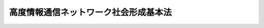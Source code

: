 .. _H12HO144:

======================================
高度情報通信ネットワーク社会形成基本法
======================================

.. raw:: html
    
    
    <b>高度情報通信ネットワーク社会形成基本法<br>
    （平成十二年十二月六日法律第百四十四号）</b><br><br><a name="0000000000000000000000000000000000000000000000000000000000000000000000000000000"></a>
    <br>
    　<a href="#1000000000001000000000000000000000000000000000000000000000000000000000000000000" target="data">第一章　総則（第一条―第十五条）</a>
    <br>
    　<a href="#1000000000002000000000000000000000000000000000000000000000000000000000000000000" target="data">第二章　施策の策定に係る基本方針（第十六条―第二十四条）</a>
    <br>
    　<a href="#1000000000003000000000000000000000000000000000000000000000000000000000000000000" target="data">第三章　高度情報通信ネットワーク社会推進戦略本部（第二十五条―第三十四条）</a>
    <br>
    　<a href="#1000000000004000000000000000000000000000000000000000000000000000000000000000000" target="data">第四章　高度情報通信ネットワーク社会の形成に関する重点計画（第三十五条）</a>
    <br>
    　<a href="#5000000000000000000000000000000000000000000000000000000000000000000000000000000" target="data">附則</a>
    <br><p>　　　<b><a name="1000000000001000000000000000000000000000000000000000000000000000000000000000000">第一章　総則</a>
    </b>
    </p><p>
    </p><div class="arttitle"><a name="1000000000000000000000000000000000000000000000000100000000000000000000000000000">（目的）　</a>
    </div><div class="item"><b>第一条</b>
    <a name="1000000000000000000000000000000000000000000000000100000000001000000000000000000"></a>
    　この法律は、情報通信技術の活用により世界的規模で生じている急激かつ大幅な社会経済構造の変化に適確に対応することの緊要性にかんがみ、高度情報通信ネットワーク社会の形成に関し、基本理念及び施策の策定に係る基本方針を定め、国及び地方公共団体の責務を明らかにし、並びに高度情報通信ネットワーク社会推進戦略本部を設置するとともに、高度情報通信ネットワーク社会の形成に関する重点計画の作成について定めることにより、高度情報通信ネットワーク社会の形成に関する施策を迅速かつ重点的に推進することを目的とする。
    </div>
    
    <p>
    </p><div class="arttitle"><a name="1000000000000000000000000000000000000000000000000200000000000000000000000000000">（定義）　</a>
    </div><div class="item"><b>第二条</b>
    <a name="1000000000000000000000000000000000000000000000000200000000001000000000000000000"></a>
    　この法律において「高度情報通信ネットワーク社会」とは、インターネットその他の高度情報通信ネットワークを通じて自由かつ安全に多様な情報又は知識を世界的規模で入手し、共有し、又は発信することにより、あらゆる分野における創造的かつ活力ある発展が可能となる社会をいう。
    </div>
    
    <p>
    </p><div class="arttitle"><a name="1000000000000000000000000000000000000000000000000300000000000000000000000000000">（すべての国民が情報通信技術の恵沢を享受できる社会の実現）</a>
    </div><div class="item"><b>第三条</b>
    <a name="1000000000000000000000000000000000000000000000000300000000001000000000000000000"></a>
    　高度情報通信ネットワーク社会の形成は、すべての国民が、インターネットその他の高度情報通信ネットワークを容易にかつ主体的に利用する機会を有し、その利用の機会を通じて個々の能力を創造的かつ最大限に発揮することが可能となり、もって情報通信技術の恵沢をあまねく享受できる社会が実現されることを旨として、行われなければならない。
    </div>
    
    <p>
    </p><div class="arttitle"><a name="1000000000000000000000000000000000000000000000000400000000000000000000000000000">（経済構造改革の推進及び産業国際競争力の強化）</a>
    </div><div class="item"><b>第四条</b>
    <a name="1000000000000000000000000000000000000000000000000400000000001000000000000000000"></a>
    　高度情報通信ネットワーク社会の形成は、電子商取引その他の高度情報通信ネットワークを利用した経済活動（以下「電子商取引等」という。）の促進、中小企業者その他の事業者の経営の能率及び生産性の向上、新たな事業の創出並びに就業の機会の増大をもたらし、もって経済構造改革の推進及び産業の国際競争力の強化に寄与するものでなければならない。
    </div>
    
    <p>
    </p><div class="arttitle"><a name="1000000000000000000000000000000000000000000000000500000000000000000000000000000">（ゆとりと豊かさを実感できる国民生活の実現）</a>
    </div><div class="item"><b>第五条</b>
    <a name="1000000000000000000000000000000000000000000000000500000000001000000000000000000"></a>
    　高度情報通信ネットワーク社会の形成は、インターネットその他の高度情報通信ネットワークを通じた、国民生活の全般にわたる質の高い情報の流通及び低廉な料金による多様なサービスの提供により、生活の利便性の向上、生活様式の多様化の促進及び消費者の主体的かつ合理的選択の機会の拡大が図られ、もってゆとりと豊かさを実感できる国民生活の実現に寄与するものでなければならない。
    </div>
    
    <p>
    </p><div class="arttitle"><a name="1000000000000000000000000000000000000000000000000600000000000000000000000000000">（活力ある地域社会の実現及び住民福祉の向上）</a>
    </div><div class="item"><b>第六条</b>
    <a name="1000000000000000000000000000000000000000000000000600000000001000000000000000000"></a>
    　高度情報通信ネットワーク社会の形成は、情報通信技術の活用による、地域経済の活性化、地域における魅力ある就業の機会の創出並びに地域内及び地域間の多様な交流の機会の増大による住民生活の充実及び利便性の向上を通じて、個性豊かで活力に満ちた地域社会の実現及び地域住民の福祉の向上に寄与するものでなければならない。
    </div>
    
    <p>
    </p><div class="arttitle"><a name="1000000000000000000000000000000000000000000000000700000000000000000000000000000">（国及び地方公共団体と民間との役割分担）</a>
    </div><div class="item"><b>第七条</b>
    <a name="1000000000000000000000000000000000000000000000000700000000001000000000000000000"></a>
    　高度情報通信ネットワーク社会の形成に当たっては、民間が主導的役割を担うことを原則とし、国及び地方公共団体は、公正な競争の促進、規制の見直し等高度情報通信ネットワーク社会の形成を阻害する要因の解消その他の民間の活力が十分に発揮されるための環境整備等を中心とした施策を行うものとする。
    </div>
    
    <p>
    </p><div class="arttitle"><a name="1000000000000000000000000000000000000000000000000800000000000000000000000000000">（利用の機会等の格差の是正）</a>
    </div><div class="item"><b>第八条</b>
    <a name="1000000000000000000000000000000000000000000000000800000000001000000000000000000"></a>
    　高度情報通信ネットワーク社会の形成に当たっては、地理的な制約、年齢、身体的な条件その他の要因に基づく情報通信技術の利用の機会又は活用のための能力における格差が、高度情報通信ネットワーク社会の円滑かつ一体的な形成を著しく阻害するおそれがあることにかんがみ、その是正が積極的に図られなければならない。
    </div>
    
    <p>
    </p><div class="arttitle"><a name="1000000000000000000000000000000000000000000000000900000000000000000000000000000">（社会経済構造の変化に伴う新たな課題への対応）</a>
    </div><div class="item"><b>第九条</b>
    <a name="1000000000000000000000000000000000000000000000000900000000001000000000000000000"></a>
    　高度情報通信ネットワーク社会の形成に当たっては、情報通信技術の活用により生ずる社会経済構造の変化に伴う雇用その他の分野における各般の新たな課題について、適確かつ積極的に対応しなければならない。
    </div>
    
    <p>
    </p><div class="arttitle"><a name="1000000000000000000000000000000000000000000000001000000000000000000000000000000">（国及び地方公共団体の責務）</a>
    </div><div class="item"><b>第十条</b>
    <a name="1000000000000000000000000000000000000000000000001000000000001000000000000000000"></a>
    　国は、第三条から前条までに定める高度情報通信ネットワーク社会の形成についての基本理念（以下「基本理念」という。）にのっとり、高度情報通信ネットワーク社会の形成に関する施策を策定し、及び実施する責務を有する。
    </div>
    
    <p>
    </p><div class="item"><b><a name="1000000000000000000000000000000000000000000000001100000000000000000000000000000">第十一条</a>
    </b>
    <a name="1000000000000000000000000000000000000000000000001100000000001000000000000000000"></a>
    　地方公共団体は、基本理念にのっとり、高度情報通信ネットワーク社会の形成に関し、国との適切な役割分担を踏まえて、その地方公共団体の区域の特性を生かした自主的な施策を策定し、及び実施する責務を有する。
    </div>
    
    <p>
    </p><div class="item"><b><a name="1000000000000000000000000000000000000000000000001200000000000000000000000000000">第十二条</a>
    </b>
    <a name="1000000000000000000000000000000000000000000000001200000000001000000000000000000"></a>
    　国及び地方公共団体は、高度情報通信ネットワーク社会の形成に関する施策が迅速かつ重点的に実施されるよう、相互に連携を図らなければならない。
    </div>
    
    <p>
    </p><div class="arttitle"><a name="1000000000000000000000000000000000000000000000001300000000000000000000000000000">（法制上の措置等）</a>
    </div><div class="item"><b>第十三条</b>
    <a name="1000000000000000000000000000000000000000000000001300000000001000000000000000000"></a>
    　政府は、高度情報通信ネットワーク社会の形成に関する施策を実施するため必要な法制上又は財政上の措置その他の措置を講じなければならない。
    </div>
    
    <p>
    </p><div class="arttitle"><a name="1000000000000000000000000000000000000000000000001400000000000000000000000000000">（統計等の作成及び公表）</a>
    </div><div class="item"><b>第十四条</b>
    <a name="1000000000000000000000000000000000000000000000001400000000001000000000000000000"></a>
    　政府は、高度情報通信ネットワーク社会に関する統計その他の高度情報通信ネットワーク社会の形成に資する資料を作成し、インターネットの利用その他適切な方法により随時公表しなければならない。
    </div>
    
    <p>
    </p><div class="arttitle"><a name="1000000000000000000000000000000000000000000000001500000000000000000000000000000">（国民の理解を深めるための措置）</a>
    </div><div class="item"><b>第十五条</b>
    <a name="1000000000000000000000000000000000000000000000001500000000001000000000000000000"></a>
    　政府は、広報活動等を通じて、高度情報通信ネットワーク社会の形成に関する国民の理解を深めるよう必要な措置を講ずるものとする。
    </div>
    
    
    <p>　　　<b><a name="1000000000002000000000000000000000000000000000000000000000000000000000000000000">第二章　施策の策定に係る基本方針</a>
    </b>
    </p><p>
    </p><div class="arttitle"><a name="1000000000000000000000000000000000000000000000001600000000000000000000000000000">（高度情報通信ネットワークの一層の拡充等の一体的な推進）</a>
    </div><div class="item"><b>第十六条</b>
    <a name="1000000000000000000000000000000000000000000000001600000000001000000000000000000"></a>
    　高度情報通信ネットワーク社会の形成に関する施策の策定に当たっては、高度情報通信ネットワークの一層の拡充、高度情報通信ネットワークを通じて提供される文字、音声、映像その他の情報の充実及び情報通信技術の活用のために必要な能力の習得が不可欠であり、かつ、相互に密接な関連を有することにかんがみ、これらが一体的に推進されなければならない。
    </div>
    
    <p>
    </p><div class="arttitle"><a name="1000000000000000000000000000000000000000000000001700000000000000000000000000000">（世界最高水準の高度情報通信ネットワークの形成）</a>
    </div><div class="item"><b>第十七条</b>
    <a name="1000000000000000000000000000000000000000000000001700000000001000000000000000000"></a>
    　高度情報通信ネットワーク社会の形成に関する施策の策定に当たっては、広く国民が低廉な料金で利用することができる世界最高水準の高度情報通信ネットワークの形成を促進するため、事業者間の公正な競争の促進その他の必要な措置が講じられなければならない。
    </div>
    
    <p>
    </p><div class="arttitle"><a name="1000000000000000000000000000000000000000000000001800000000000000000000000000000">（教育及び学習の振興並びに人材の育成）</a>
    </div><div class="item"><b>第十八条</b>
    <a name="1000000000000000000000000000000000000000000000001800000000001000000000000000000"></a>
    　高度情報通信ネットワーク社会の形成に関する施策の策定に当たっては、すべての国民が情報通信技術を活用することができるようにするための教育及び学習を振興するとともに、高度情報通信ネットワーク社会の発展を担う専門的な知識又は技術を有する創造的な人材を育成するために必要な措置が講じられなければならない。
    </div>
    
    <p>
    </p><div class="arttitle"><a name="1000000000000000000000000000000000000000000000001900000000000000000000000000000">（電子商取引等の促進）</a>
    </div><div class="item"><b>第十九条</b>
    <a name="1000000000000000000000000000000000000000000000001900000000001000000000000000000"></a>
    　高度情報通信ネットワーク社会の形成に関する施策の策定に当たっては、規制の見直し、新たな準則の整備、知的財産権の適正な保護及び利用、消費者の保護その他の電子商取引等の促進を図るために必要な措置が講じられなければならない。
    </div>
    
    <p>
    </p><div class="arttitle"><a name="1000000000000000000000000000000000000000000000002000000000000000000000000000000">（行政の情報化）</a>
    </div><div class="item"><b>第二十条</b>
    <a name="1000000000000000000000000000000000000000000000002000000000001000000000000000000"></a>
    　高度情報通信ネットワーク社会の形成に関する施策の策定に当たっては、国民の利便性の向上を図るとともに、行政運営の簡素化、効率化及び透明性の向上に資するため、国及び地方公共団体の事務におけるインターネットその他の高度情報通信ネットワークの利用の拡大等行政の情報化を積極的に推進するために必要な措置が講じられなければならない。
    </div>
    
    <p>
    </p><div class="arttitle"><a name="1000000000000000000000000000000000000000000000002100000000000000000000000000000">（公共分野における情報通信技術の活用）</a>
    </div><div class="item"><b>第二十一条</b>
    <a name="1000000000000000000000000000000000000000000000002100000000001000000000000000000"></a>
    　高度情報通信ネットワーク社会の形成に関する施策の策定に当たっては、国民の利便性の向上を図るため、情報通信技術の活用による公共分野におけるサービスの多様化及び質の向上のために必要な措置が講じられなければならない。
    </div>
    
    <p>
    </p><div class="arttitle"><a name="1000000000000000000000000000000000000000000000002200000000000000000000000000000">（高度情報通信ネットワークの安全性の確保等）</a>
    </div><div class="item"><b>第二十二条</b>
    <a name="1000000000000000000000000000000000000000000000002200000000001000000000000000000"></a>
    　高度情報通信ネットワーク社会の形成に関する施策の策定に当たっては、高度情報通信ネットワークの安全性及び信頼性の確保、個人情報の保護その他国民が高度情報通信ネットワークを安心して利用することができるようにするために必要な措置が講じられなければならない。
    </div>
    
    <p>
    </p><div class="arttitle"><a name="1000000000000000000000000000000000000000000000002300000000000000000000000000000">（研究開発の推進）</a>
    </div><div class="item"><b>第二十三条</b>
    <a name="1000000000000000000000000000000000000000000000002300000000001000000000000000000"></a>
    　高度情報通信ネットワーク社会の形成に関する施策の策定に当たっては、急速な技術の革新が、今後の高度情報通信ネットワーク社会の発展の基盤であるとともに、我が国産業の国際競争力の強化をもたらす源泉であることにかんがみ、情報通信技術について、国、地方公共団体、大学、事業者等の相互の密接な連携の下に、創造性のある研究開発が推進されるよう必要な措置が講じられなければならない。
    </div>
    
    <p>
    </p><div class="arttitle"><a name="1000000000000000000000000000000000000000000000002400000000000000000000000000000">（国際的な協調及び貢献）</a>
    </div><div class="item"><b>第二十四条</b>
    <a name="1000000000000000000000000000000000000000000000002400000000001000000000000000000"></a>
    　高度情報通信ネットワーク社会の形成に関する施策の策定に当たっては、高度情報通信ネットワークが世界的規模で展開していることにかんがみ、高度情報通信ネットワーク及びこれを利用した電子商取引その他の社会経済活動に関する、国際的な規格、準則等の整備に向けた取組、研究開発のための国際的な連携及び開発途上地域に対する技術協力その他の国際協力を積極的に行うために必要な措置が講じられなければならない。
    </div>
    
    
    <p>　　　<b><a name="1000000000003000000000000000000000000000000000000000000000000000000000000000000">第三章　高度情報通信ネットワーク社会推進戦略本部</a>
    </b>
    </p><p>
    </p><div class="arttitle"><a name="1000000000000000000000000000000000000000000000002500000000000000000000000000000">（設置）　</a>
    </div><div class="item"><b>第二十五条</b>
    <a name="1000000000000000000000000000000000000000000000002500000000001000000000000000000"></a>
    　高度情報通信ネットワーク社会の形成に関する施策を迅速かつ重点的に推進するため、内閣に、高度情報通信ネットワーク社会推進戦略本部（以下「本部」という。）を置く。
    </div>
    
    <p>
    </p><div class="arttitle"><a name="1000000000000000000000000000000000000000000000002600000000000000000000000000000">（所掌事務）</a>
    </div><div class="item"><b>第二十六条</b>
    <a name="1000000000000000000000000000000000000000000000002600000000001000000000000000000"></a>
    　本部は、次に掲げる事務をつかさどる。
    <div class="number"><b><a name="1000000000000000000000000000000000000000000000002600000000001000000001000000000">一</a>
    </b>
    　高度情報通信ネットワーク社会の形成に関する重点計画（以下「重点計画」という。）を作成し、及びその実施を推進すること。
    </div>
    <div class="number"><b><a name="1000000000000000000000000000000000000000000000002600000000001000000002000000000">二</a>
    </b>
    　前号に掲げるもののほか、高度情報通信ネットワーク社会の形成に関する施策で重要なものの企画に関して審議し、及びその施策の実施を推進すること。
    </div>
    </div>
    
    <p>
    </p><div class="arttitle"><a name="1000000000000000000000000000000000000000000000002700000000000000000000000000000">（組織）　</a>
    </div><div class="item"><b>第二十七条</b>
    <a name="1000000000000000000000000000000000000000000000002700000000001000000000000000000"></a>
    　本部は、高度情報通信ネットワーク社会推進戦略本部長、高度情報通信ネットワーク社会推進戦略副本部長及び高度情報通信ネットワーク社会推進戦略本部員をもって組織する。
    </div>
    
    <p>
    </p><div class="arttitle"><a name="1000000000000000000000000000000000000000000000002800000000000000000000000000000">（高度情報通信ネットワーク社会推進戦略本部長）</a>
    </div><div class="item"><b>第二十八条</b>
    <a name="1000000000000000000000000000000000000000000000002800000000001000000000000000000"></a>
    　本部の長は、高度情報通信ネットワーク社会推進戦略本部長（以下「本部長」という。）とし、内閣総理大臣をもって充てる。
    </div>
    <div class="item"><b><a name="1000000000000000000000000000000000000000000000002800000000002000000000000000000">２</a>
    </b>
    　本部長は、本部の事務を総括し、所部の職員を指揮監督する。
    </div>
    
    <p>
    </p><div class="arttitle"><a name="1000000000000000000000000000000000000000000000002900000000000000000000000000000">（高度情報通信ネットワーク社会推進戦略副本部長）</a>
    </div><div class="item"><b>第二十九条</b>
    <a name="1000000000000000000000000000000000000000000000002900000000001000000000000000000"></a>
    　本部に、高度情報通信ネットワーク社会推進戦略副本部長（以下「副本部長」という。）を置き、国務大臣をもって充てる。
    </div>
    <div class="item"><b><a name="1000000000000000000000000000000000000000000000002900000000002000000000000000000">２</a>
    </b>
    　副本部長は、本部長の職務を助ける。
    </div>
    
    <p>
    </p><div class="arttitle"><a name="1000000000000000000000000000000000000000000000003000000000000000000000000000000">（高度情報通信ネットワーク社会推進戦略本部員）</a>
    </div><div class="item"><b>第三十条</b>
    <a name="1000000000000000000000000000000000000000000000003000000000001000000000000000000"></a>
    　本部に、高度情報通信ネットワーク社会推進戦略本部員（以下「本部員」という。）を置く。
    </div>
    <div class="item"><b><a name="1000000000000000000000000000000000000000000000003000000000002000000000000000000">２</a>
    </b>
    　本部員は、次に掲げる者をもって充てる。
    <div class="number"><b><a name="1000000000000000000000000000000000000000000000003000000000002000000001000000000">一</a>
    </b>
    　本部長及び副本部長以外のすべての国務大臣
    </div>
    <div class="number"><b><a name="1000000000000000000000000000000000000000000000003000000000002000000002000000000">二</a>
    </b>
    　高度情報通信ネットワーク社会の形成に関し優れた識見を有する者のうちから、内閣総理大臣が任命する者
    </div>
    </div>
    
    <p>
    </p><div class="arttitle"><a name="1000000000000000000000000000000000000000000000003100000000000000000000000000000">（資料の提出その他の協力）</a>
    </div><div class="item"><b>第三十一条</b>
    <a name="1000000000000000000000000000000000000000000000003100000000001000000000000000000"></a>
    　本部は、その所掌事務を遂行するため必要があると認めるときは、関係行政機関、地方公共団体及び独立行政法人（<a href="/cgi-bin/idxrefer.cgi?H_FILE=%95%bd%88%ea%88%ea%96%40%88%ea%81%5a%8e%4f&amp;REF_NAME=%93%c6%97%a7%8d%73%90%ad%96%40%90%6c%92%ca%91%a5%96%40&amp;ANCHOR_F=&amp;ANCHOR_T=" target="inyo">独立行政法人通則法</a>
    （平成十一年法律第百三号）<a href="/cgi-bin/idxrefer.cgi?H_FILE=%95%bd%88%ea%88%ea%96%40%88%ea%81%5a%8e%4f&amp;REF_NAME=%91%e6%93%f1%8f%f0%91%e6%88%ea%8d%80&amp;ANCHOR_F=1000000000000000000000000000000000000000000000000200000000001000000000000000000&amp;ANCHOR_T=1000000000000000000000000000000000000000000000000200000000001000000000000000000#1000000000000000000000000000000000000000000000000200000000001000000000000000000" target="inyo">第二条第一項</a>
    に規定する独立行政法人をいう。）の長並びに特殊法人（法律により直接に設立された法人又は特別の法律により特別の設立行為をもって設立された法人であって、<a href="/cgi-bin/idxrefer.cgi?H_FILE=%95%bd%88%ea%88%ea%96%40%8b%e3%88%ea&amp;REF_NAME=%91%8d%96%b1%8f%c8%90%dd%92%75%96%40&amp;ANCHOR_F=&amp;ANCHOR_T=" target="inyo">総務省設置法</a>
    （平成十一年法律第九十一号）<a href="/cgi-bin/idxrefer.cgi?H_FILE=%95%bd%88%ea%88%ea%96%40%8b%e3%88%ea&amp;REF_NAME=%91%e6%8e%6c%8f%f0%91%e6%8f%5c%8c%dc%8d%86&amp;ANCHOR_F=1000000000000000000000000000000000000000000000000400000000001000000015000000000&amp;ANCHOR_T=1000000000000000000000000000000000000000000000000400000000001000000015000000000#1000000000000000000000000000000000000000000000000400000000001000000015000000000" target="inyo">第四条第十五号</a>
    の規定の適用を受けるものをいう。）の代表者に対して、資料の提出、意見の開陳、説明その他必要な協力を求めることができる。
    </div>
    <div class="item"><b><a name="1000000000000000000000000000000000000000000000003100000000002000000000000000000">２</a>
    </b>
    　本部は、その所掌事務を遂行するため特に必要があると認めるときは、前項に規定する者以外の者に対しても、必要な協力を依頼することができる。
    </div>
    
    <p>
    </p><div class="arttitle"><a name="1000000000000000000000000000000000000000000000003200000000000000000000000000000">（事務）　</a>
    </div><div class="item"><b>第三十二条</b>
    <a name="1000000000000000000000000000000000000000000000003200000000001000000000000000000"></a>
    　本部に関する事務は、内閣官房において処理し、命を受けて内閣官房副長官補が掌理する。
    </div>
    
    <p>
    </p><div class="arttitle"><a name="1000000000000000000000000000000000000000000000003300000000000000000000000000000">（主任の大臣）</a>
    </div><div class="item"><b>第三十三条</b>
    <a name="1000000000000000000000000000000000000000000000003300000000001000000000000000000"></a>
    　本部に係る事項については、<a href="/cgi-bin/idxrefer.cgi?H_FILE=%8f%ba%93%f1%93%f1%96%40%8c%dc&amp;REF_NAME=%93%e0%8a%74%96%40&amp;ANCHOR_F=&amp;ANCHOR_T=" target="inyo">内閣法</a>
    （昭和二十二年法律第五号）にいう主任の大臣は、内閣総理大臣とする。
    </div>
    
    <p>
    </p><div class="arttitle"><a name="1000000000000000000000000000000000000000000000003400000000000000000000000000000">（政令への委任）</a>
    </div><div class="item"><b>第三十四条</b>
    <a name="1000000000000000000000000000000000000000000000003400000000001000000000000000000"></a>
    　この法律に定めるもののほか、本部に関し必要な事項は、政令で定める。
    </div>
    
    
    <p>　　　<b><a name="1000000000004000000000000000000000000000000000000000000000000000000000000000000">第四章　高度情報通信ネットワーク社会の形成に関する重点計画</a>
    </b>
    </p><p>
    </p><div class="item"><b><a name="1000000000000000000000000000000000000000000000003500000000000000000000000000000">第三十五条</a>
    </b>
    <a name="1000000000000000000000000000000000000000000000003500000000001000000000000000000"></a>
    　本部は、この章の定めるところにより、重点計画を作成しなければならない。
    </div>
    <div class="item"><b><a name="1000000000000000000000000000000000000000000000003500000000002000000000000000000">２</a>
    </b>
    　重点計画は、次に掲げる事項について定めるものとする。
    <div class="number"><b><a name="1000000000000000000000000000000000000000000000003500000000002000000001000000000">一</a>
    </b>
    　高度情報通信ネットワーク社会の形成のために政府が迅速かつ重点的に実施すべき施策に関する基本的な方針
    </div>
    <div class="number"><b><a name="1000000000000000000000000000000000000000000000003500000000002000000002000000000">二</a>
    </b>
    　世界最高水準の高度情報通信ネットワークの形成の促進に関し政府が迅速かつ重点的に講ずべき施策
    </div>
    <div class="number"><b><a name="1000000000000000000000000000000000000000000000003500000000002000000003000000000">三</a>
    </b>
    　教育及び学習の振興並びに人材の育成に関し政府が迅速かつ重点的に講ずべき施策
    </div>
    <div class="number"><b><a name="1000000000000000000000000000000000000000000000003500000000002000000004000000000">四</a>
    </b>
    　電子商取引等の促進に関し政府が迅速かつ重点的に講ずべき施策
    </div>
    <div class="number"><b><a name="1000000000000000000000000000000000000000000000003500000000002000000005000000000">五</a>
    </b>
    　行政の情報化及び公共分野における情報通信技術の活用の推進に関し政府が迅速かつ重点的に講ずべき施策
    </div>
    <div class="number"><b><a name="1000000000000000000000000000000000000000000000003500000000002000000006000000000">六</a>
    </b>
    　高度情報通信ネットワークの安全性及び信頼性の確保に関し政府が迅速かつ重点的に講ずべき施策
    </div>
    <div class="number"><b><a name="1000000000000000000000000000000000000000000000003500000000002000000007000000000">七</a>
    </b>
    　前各号に定めるもののほか、高度情報通信ネットワーク社会の形成に関する施策を政府が迅速かつ重点的に推進するために必要な事項
    </div>
    </div>
    <div class="item"><b><a name="1000000000000000000000000000000000000000000000003500000000003000000000000000000">３</a>
    </b>
    　重点計画に定める施策については、原則として、当該施策の具体的な目標及びその達成の期間を定めるものとする。
    </div>
    <div class="item"><b><a name="1000000000000000000000000000000000000000000000003500000000004000000000000000000">４</a>
    </b>
    　本部は、第一項の規定により重点計画を作成したときは、遅滞なく、これをインターネットの利用その他適切な方法により公表しなければならない。
    </div>
    <div class="item"><b><a name="1000000000000000000000000000000000000000000000003500000000005000000000000000000">５</a>
    </b>
    　本部は、適時に、第三項の規定により定める目標の達成状況を調査し、その結果をインターネットの利用その他適切な方法により公表しなければならない。
    </div>
    <div class="item"><b><a name="1000000000000000000000000000000000000000000000003500000000006000000000000000000">６</a>
    </b>
    　第四項の規定は、重点計画の変更について準用する。
    </div>
    
    
    
    <br><a name="5000000000000000000000000000000000000000000000000000000000000000000000000000000"></a>
    　　　<a name="5000000001000000000000000000000000000000000000000000000000000000000000000000000"><b>附　則</b></a>
    <br><p></p><div class="arttitle">（施行期日）</div>
    <div class="item"><b>１</b>
    　この法律は、平成十三年一月六日から施行する。
    </div>
    <div class="arttitle">（検討）</div>
    <div class="item"><b>２</b>
    　政府は、この法律の施行後三年以内に、この法律の施行の状況について検討を加え、その結果に基づいて必要な措置を講ずるものとする。
    </div>
    
    <br><br>